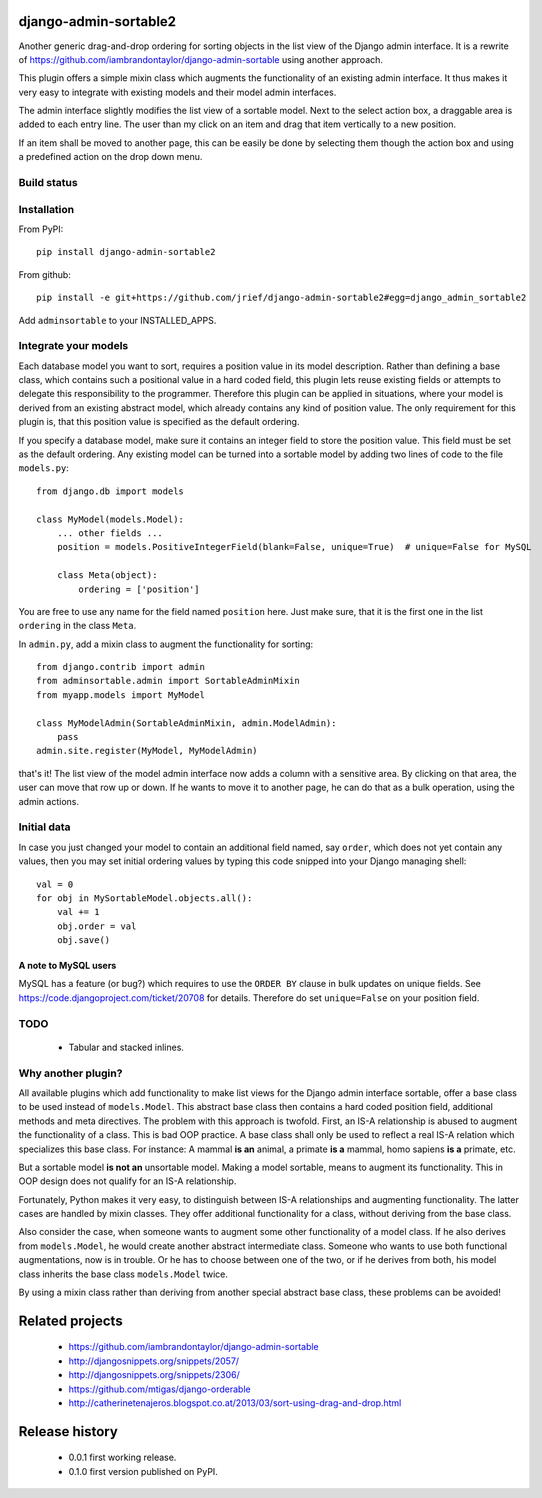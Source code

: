 django-admin-sortable2
======================

Another generic drag-and-drop ordering for sorting objects in the list view of the Django admin
interface. It is a rewrite of https://github.com/iambrandontaylor/django-admin-sortable
using another approach.

This plugin offers a simple mixin class which augments the functionality of an existing admin
interface. It thus makes it very easy to integrate with existing models and their model admin 
interfaces.

The admin interface slightly modifies the list view of a sortable model. Next to the select action
box, a draggable area is added to each entry line. The user than my click on an item and drag that
item vertically to a new position.

.. image:: docs/listview.png

If an item shall be moved to another page, this can be easily be done by selecting them though the
action box and using a predefined action on the drop down menu.

Build status
------------
.. image:: https://travis-ci.org/jrief/django-admin-sortable2.png
   :target: https://travis-ci.org/jrief/django-admin-sortable2

Installation
------------
From PyPI::

  pip install django-admin-sortable2

From github::

  pip install -e git+https://github.com/jrief/django-admin-sortable2#egg=django_admin_sortable2

Add ``adminsortable`` to your INSTALLED_APPS.


Integrate your models
---------------------
Each database model you want to sort, requires a position value in its model description. Rather
than defining a base class, which contains such a positional value in a hard coded field, this
plugin lets reuse existing fields or attempts to delegate this responsibility to the programmer.
Therefore this plugin can be applied in situations, where your model is derived from an existing
abstract model, which already contains any kind of position value. The only requirement for this 
plugin is, that this position value is specified as the default ordering.

If you specify a database model, make sure it contains an integer field to store the position value.
This field must be set as the default ordering. Any existing model can be turned into a sortable
model by adding two lines of code to the file ``models.py``::

  from django.db import models
  
  class MyModel(models.Model):
      ... other fields ...
      position = models.PositiveIntegerField(blank=False, unique=True)  # unique=False for MySQL
      
      class Meta(object):
          ordering = ['position']

You are free to use any name for the field named ``position`` here. Just make sure, that it is the
first one in the list ``ordering`` in the class ``Meta``.

In ``admin.py``, add a mixin class to augment the functionality for sorting::

  from django.contrib import admin
  from adminsortable.admin import SortableAdminMixin
  from myapp.models import MyModel
  
  class MyModelAdmin(SortableAdminMixin, admin.ModelAdmin):
      pass
  admin.site.register(MyModel, MyModelAdmin)

that's it! The list view of the model admin interface now adds a column with a sensitive area. By
clicking on that area, the user can move that row up or down. If he wants to move it to another
page, he can do that as a bulk operation, using the admin actions.


Initial data
------------
In case you just changed your model to contain an additional field named, say ``order``, which does
not yet contain any values, then you may set initial ordering values by typing this code snipped
into your Django managing shell::

  val = 0
  for obj in MySortableModel.objects.all():
      val += 1
      obj.order = val
      obj.save()

A note to MySQL users
.....................
MySQL has a feature (or bug?) which requires to use the ``ORDER BY`` clause in bulk updates on
unique fields. See https://code.djangoproject.com/ticket/20708 for details. Therefore do set
``unique=False`` on your position field.


TODO
----
 * Tabular and stacked inlines.


Why another plugin?
-------------------
All available plugins which add functionality to make list views for the Django admin interface
sortable, offer a base class to be used instead of ``models.Model``. This abstract base class then
contains a hard coded position field, additional methods and meta directives. The problem with this
approach is twofold. First, an IS-A relationship is abused to augment the functionality of a class.
This is bad OOP practice. A base class shall only be used to reflect a real IS-A relation which
specializes this base class. For instance: A mammal **is an** animal, a primate **is a** mammal,
homo sapiens **is a** primate, etc.

But a sortable model **is not an** unsortable model. Making a model sortable, means to augment its
functionality. This in OOP design does not qualify for an IS-A relationship.

Fortunately, Python makes it very easy, to distinguish between IS-A relationships and augmenting
functionality. The latter cases are handled by mixin classes. They offer additional functionality
for a class, without deriving from the base class.

Also consider the case, when someone wants to augment some other functionality of a model class.
If he also derives from ``models.Model``, he would create another abstract intermediate class.
Someone who wants to use both functional augmentations, now is in trouble. Or he has to choose
between one of the two, or if he derives from both, his model class inherits the base class
``models.Model`` twice.

By using a mixin class rather than deriving from another special abstract base class, these problems
can be avoided!


Related projects
================
 * https://github.com/iambrandontaylor/django-admin-sortable
 * http://djangosnippets.org/snippets/2057/
 * http://djangosnippets.org/snippets/2306/
 * https://github.com/mtigas/django-orderable
 * http://catherinetenajeros.blogspot.co.at/2013/03/sort-using-drag-and-drop.html


Release history
===============
 * 0.0.1 first working release.
 * 0.1.0 first version published on PyPI.
